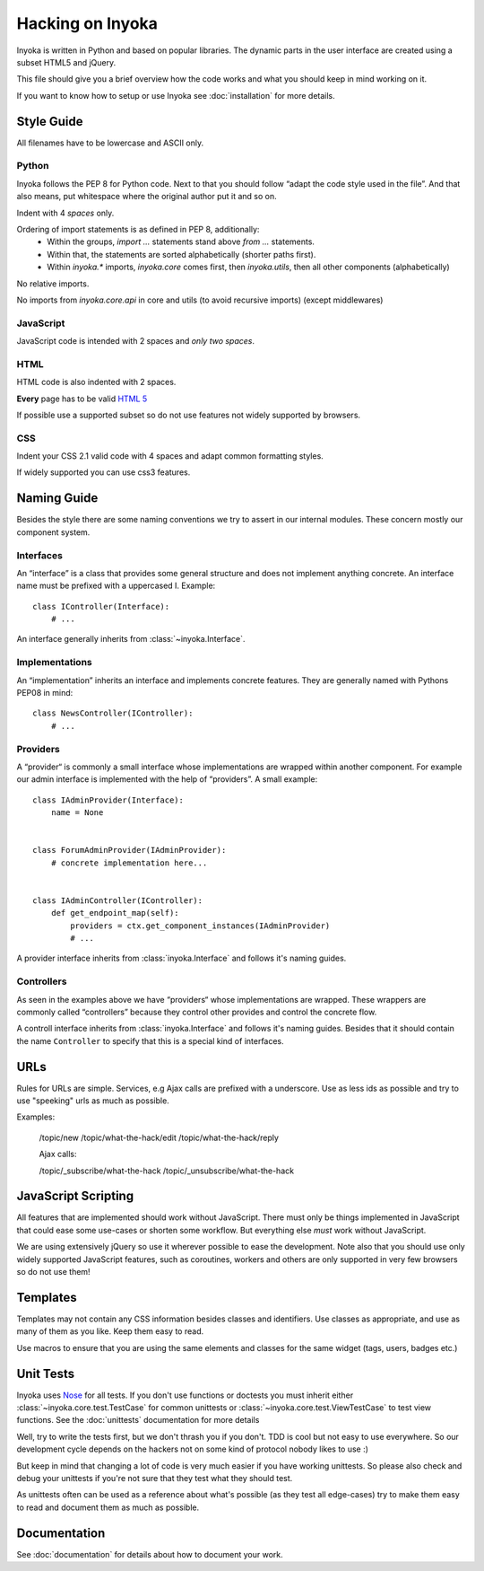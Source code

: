 =================
Hacking on Inyoka
=================

Inyoka is written in Python and based on popular libraries.  The dynamic parts
in the user interface are created using a subset HTML5 and jQuery.

This file should give you a brief overview how the code works and what
you should keep in mind working on it.

.. note: This file is work in progress.  Adapt it whenever you think
         some urgent things needs to be written down so that other developers can use
         them.  But try to keep it simple so that it's easy and fast to read.

If you want to know how to setup or use Inyoka see :doc:`installation` for more details.


Style Guide
~~~~~~~~~~~

All filenames have to be lowercase and ASCII only.

Python
------

Inyoka follows the PEP 8 for Python code.  Next to that you should follow
“adapt the code style used in the file”.  And that also means, put
whitespace where the original author put it and so on.

Indent with 4 *spaces* only.

Ordering of import statements is as defined in PEP 8, additionally:
 - Within the groups, `import …` statements stand above `from …` statements.
 - Within that, the statements are sorted alphabetically (shorter paths first).
 - Within `inyoka.*` imports, `inyoka.core` comes first, then `inyoka.utils`,
   then all other components (alphabetically)

No relative imports.

No imports from `inyoka.core.api` in core and utils (to avoid recursive imports)
(except middlewares)

JavaScript
----------

JavaScript code is intended with 2 spaces and *only two spaces*.

HTML
----

HTML code is also indented with 2 spaces.

**Every** page has to be valid `HTML 5 <http://www.whatwg.org/html5>`_

If possible use a supported subset so do not use features not widely supported
by browsers.

CSS
---

Indent your CSS 2.1 valid code with 4 spaces and adapt common formatting
styles.

If widely supported you can use css3 features.


Naming Guide
~~~~~~~~~~~~

Besides the style there are some naming conventions we try to assert in our
internal modules.  These concern mostly our component system.

Interfaces
----------

An “interface” is a class that provides some general structure and does not
implement anything concrete.  An interface name must be prefixed with a
uppercased I.  Example::

    class IController(Interface):
        # ...

An interface generally inherits from :class:`~inyoka.Interface`.

Implementations
---------------

An “implementation” inherits an interface and implements concrete features.
They are generally named with Pythons PEP08 in mind::

    class NewsController(IController):
        # ...

Providers
----------

A “provider“ is commonly a small interface whose implementations are wrapped 
within another component.  For example our admin interface is implemented with
the help of “providers”.  A small example::

    class IAdminProvider(Interface):
        name = None


    class ForumAdminProvider(IAdminProvider):
        # concrete implementation here...


    class IAdminController(IController):
        def get_endpoint_map(self):
            providers = ctx.get_component_instances(IAdminProvider)
            # ...

A provider interface inherits from :class:`inyoka.Interface` and follows it's
naming guides.

Controllers
-----------

As seen in the examples above we have “providers“ whose implementations
are wrapped.  These wrappers are commonly called “controllers” because they
control other provides and control the concrete flow.

A controll interface inherits from :class:`inyoka.Interface` and follows it's
naming guides.  Besides that it should contain the name ``Controller`` to
specify that this is a special kind of interfaces.


URLs
~~~~

Rules for URLs are simple.  Services, e.g Ajax calls are prefixed with a underscore.
Use as less ids as possible and try to use "speeking" urls as much as possible.

Examples:

    /topic/new
    /topic/what-the-hack/edit
    /topic/what-the-hack/reply

    Ajax calls:

    /topic/_subscribe/what-the-hack
    /topic/_unsubscribe/what-the-hack


JavaScript Scripting
~~~~~~~~~~~~~~~~~~~~

All features that are implemented should work without JavaScript.
There must only be things implemented in JavaScript that could ease
some use-cases or shorten some workflow.  But everything else *must* work
without JavaScript.

We are using extensively jQuery so use it wherever possible to ease the
development.  Note also that you should use only widely supported JavaScript
features, such as coroutines, workers and others are only supported in very
few browsers so do not use them!


Templates
~~~~~~~~~

Templates may not contain any CSS information besides classes and identifiers.
Use classes as appropriate, and use as many of them as you like.
Keep them easy to read.

Use macros to ensure that you are using the same elements and
classes for the same widget (tags, users, badges etc.)


Unit Tests
~~~~~~~~~~

Inyoka uses `Nose <http://somethingaboutorange.com/mrl/projects/nose/>`_ for all
tests.  If you don't use functions or doctests you must inherit either
:class:`~inyoka.core.test.TestCase` for common unittests or
:class:`~inyoka.core.test.ViewTestCase` to test view functions.  See the 
:doc:`unittests` documentation for more details

Well, try to write the tests first, but we don't thrash you if you don't.
TDD is cool but not easy to use everywhere.  So our development cycle depends
on the hackers not on some kind of protocol nobody likes to use :)

But keep in mind that changing a lot of code is very much easier if you have
working unittests.  So please also check and debug your unittests if you're
not sure that they test what they should test.

As unittests often can be used as a reference about what's possible (as they
test all edge-cases) try to make them easy to read and document them as much
as possible.


Documentation
~~~~~~~~~~~~~

See :doc:`documentation` for details about how to document your work.
